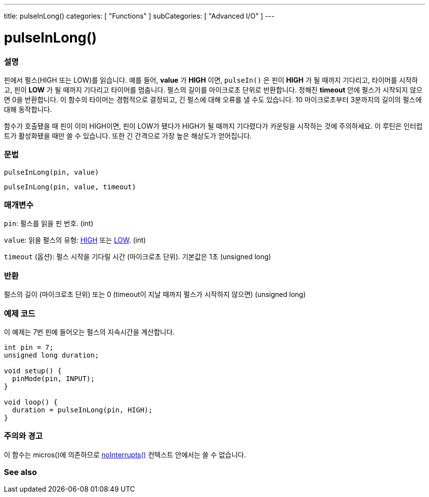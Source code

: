 ---
title: pulseInLong()
categories: [ "Functions" ]
subCategories: [ "Advanced I/O" ]
---





= pulseInLong()


// OVERVIEW SECTION STARTS
[#overview]
--

[float]
=== 설명
핀에서 펄스(HIGH 또는 LOW)를 읽습니다.
예를 들어, *value* 가 *HIGH* 이면, `pulseIn()` 은 핀이 *HIGH* 가 될 때까지 기다리고, 타이머를 시작하고, 핀이 *LOW* 가 될 때까지 기다리고 타이머를 멈춥니다.
펄스의 길이를 마이크로초 단위로 반환합니다. 정해진 *timeout* 안에 펄스가 시작되지 않으면 0을 반환합니다.
이 함수의 타이머는 경험적으로 결정되고, 긴 펄스에 대해 오류를 낼 수도 있습니다.
10 마이크로초부터 3분까지의 길이의 펄스에 대해 동작합니다.

함수가 호출됐을 때 핀이 이미 HIGH이면, 핀이 LOW가 됐다가 HIGH가 될 때까지 기다렸다가 카운팅을 시작하는 것에 주의하세요. 이 루틴은 인터럽트가 활성화됐을 때만 쓸 수 있습니다. 또한 긴 간격으로 가장 높은 해상도가 얻어집니다.
[%hardbreaks]


[float]
=== 문법
`pulseInLong(pin, value)`

`pulseInLong(pin, value, timeout)`

[float]
=== 매개변수
`pin`: 펄스를 읽을 핀 번호. (int)

`value`: 읽을 펄스의 유형: link:../../../variables/constants/constants/[HIGH] 또는 link:../../../variables/constants/constants/[LOW]. (int)

`timeout` (옵션): 펄스 시작을 기다릴 시간 (마이크로초 단위). 기본값은 1초 (unsigned long)

[float]
=== 반환
펄스의 길이 (마이크로초 단위) 또는 0 (timeout이 지날 때까지 펄스가 시작하지 않으면) (unsigned long)

--
// OVERVIEW SECTION ENDS




// HOW TO USE SECTION STARTS
[#howtouse]
--

[float]
=== 예제 코드
// Describe what the example code is all about and add relevant code
이 예제는 7번 핀에 들어오는 펄스의 지속시간을 계산합니다.

[source,arduino]
----
int pin = 7;
unsigned long duration;

void setup() {
  pinMode(pin, INPUT);
}

void loop() {
  duration = pulseInLong(pin, HIGH);
}
----
[%hardbreaks]

[float]
=== 주의와 경고
이 함수는 micros()에 의존하므로 link:../../interrupts/nointerrupts[noInterrupts()] 컨텍스트 안에서는 쓸 수 없습니다.

--
// HOW TO USE SECTION ENDS


// SEE ALSO SECTION
[#see_also]
--

[float]
=== See also

--
// SEE ALSO SECTION ENDS
